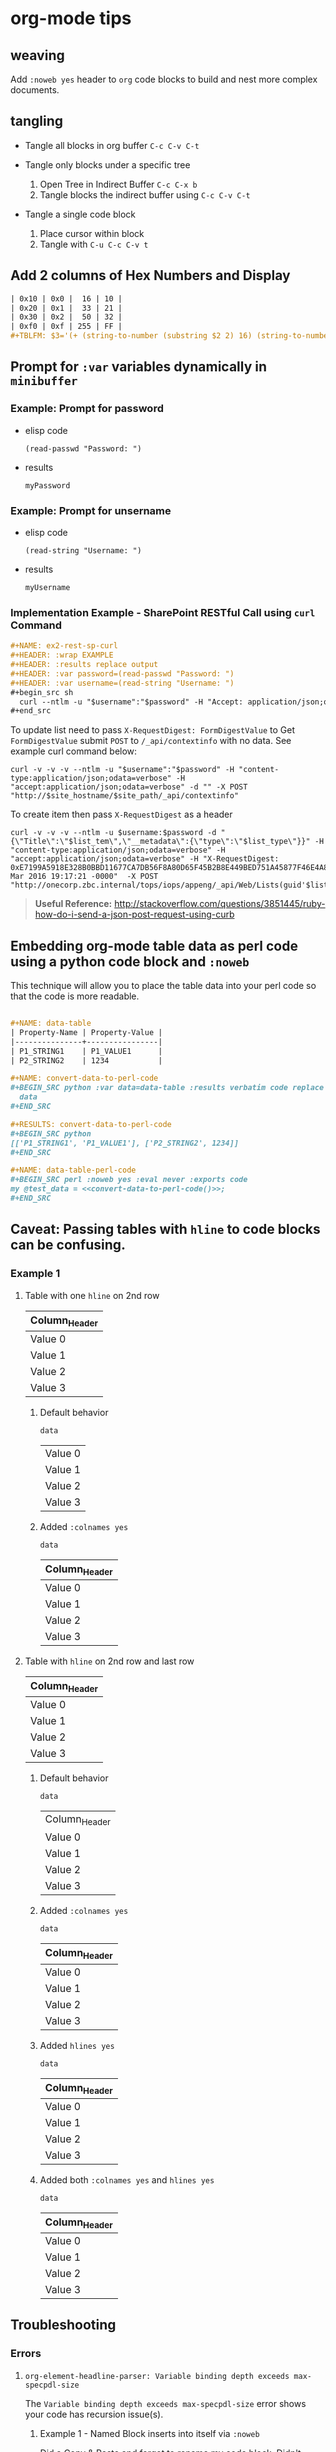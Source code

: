 * org-mode tips
** weaving
   Add =:noweb yes= header to =org= code blocks to build and nest more complex documents.
** tangling
   - Tangle all blocks in org buffer =C-c C-v C-t=

   - Tangle only blocks under a specific tree
     1. Open Tree in Indirect Buffer =C-c C-x b=
     2. Tangle blocks the indirect buffer using =C-c C-v C-t=
     
   - Tangle a single code block
     1. Place cursor within block
     2. Tangle with =C-u C-c C-v t=
   
** Add 2 columns of Hex Numbers and Display

#+BEGIN_SRC org
| 0x10 | 0x0 |  16 | 10 |
| 0x20 | 0x1 |  33 | 21 |
| 0x30 | 0x2 |  50 | 32 |
| 0xf0 | 0xf | 255 | FF |
#+TBLFM: $3='(+ (string-to-number (substring $2 2) 16) (string-to-number (substring $1 2) 16))::$4='(format "%X" (string-to-number $3))
#+END_SRC

** Prompt for =:var= variables dynamically in =minibuffer=
*** Example: Prompt for password
    - elisp code
       #+name: ex1-prompt-for-password
       #+begin_src elisp :exports both
        (read-passwd "Password: ")
       #+end_src
    - results
       #+RESULTS: ex1-prompt-for-password
       : myPassword

*** Example: Prompt for unsername
    - elisp code
      #+name: ex1-prompt-for-username
      #+begin_src elisp :exports both
       (read-string "Username: ")
      #+end_src
    - results
      #+RESULTS: ex1-prompt-for-username
      : myUsername

*** Implementation Example - SharePoint RESTful Call using =curl= Command

   #+BEGIN_SRC org
     ,#+NAME: ex2-rest-sp-curl
     ,#+HEADER: :wrap EXAMPLE
     ,#+HEADER: :results replace output 
     ,#+HEADER: :var password=(read-passwd "Password: ")
     ,#+HEADER: :var username=(read-string "Username: ")
     ,#+begin_src sh
       curl --ntlm -u "$username":"$password" -H "Accept: application/json;odata=verbose" "http://sharepoint.example.org/the/path/_api/web/Lists/getbytitle('MyTitle')/items?"
     ,#+end_src
   #+END_SRC
   
   To update list need to pass =X-RequestDigest: FormDigestValue= to Get =FormDigestValue= submit =POST= to =/_api/contextinfo= with no data. See example curl command below:
   #+BEGIN_SRC shell :results replace output  :var username=(read-string "Username: ") :var password=(read-passwd "Password: ") :var site_hostname="site.hostname" :var site_path="path/to/site" 
     curl -v -v -v --ntlm -u "$username":"$password" -H "content-type:application/json;odata=verbose" -H "accept:application/json;odata=verbose" -d "" -X POST "http://$site_hostname/$site_path/_api/contextinfo"
    #+END_SRC

To create item then pass =X-RequestDigest= as a header

    #+BEGIN_SRC shell :results replace output  :var username=(read-string "Username: ") :var password=(read-passwd "Password: ") :var site_hostname="site.hostname" :var site_path="path/to/site" :var list_guid="ba393f35-6d80-4e8d-b297-3c7145c48874" :var list_item="Added by curl in code block 1"  :var list_type="SP.Data.TestListItem"
    curl -v -v -v --ntlm -u $username:$password -d "{\"Title\":\"$list_tem\",\"__metadata\":{\"type\":\"$list_type\"}}" -H "content-type:application/json;odata=verbose" -H "accept:application/json;odata=verbose" -H "X-RequestDigest: 0xE7199A5918E328B0BBD11677CA7DB56F8A80D65F45B2B8E449BED751A45877F46E4A8D30AC411C05B3C49F564218E37C347C0BFF98D9862FACCC1005EF368AA2,30 Mar 2016 19:17:21 -0000"  -X POST "http://onecorp.zbc.internal/tops/iops/appeng/_api/Web/Lists(guid'$list_guid')/Items"
    #+END_SRC

#+BEGIN_QUOTE
 *Useful Reference:* http://stackoverflow.com/questions/3851445/ruby-how-do-i-send-a-json-post-request-using-curb
#+END_QUOTE

** Embedding org-mode table data as perl code using a python code block and =:noweb=

This technique will allow you to place the table data into your perl code so that the code is more readable.


#+BEGIN_SRC org

  ,#+NAME: data-table
  | Property-Name | Property-Value |
  |---------------+----------------|
  | P1_STRING1    | P1_VALUE1      |
  | P2_STRING2    | 1234           |

  ,#+NAME: convert-data-to-perl-code
  ,#+BEGIN_SRC python :var data=data-table :results verbatim code replace :session :exports none 
    data
  ,#+END_SRC

  ,#+RESULTS: convert-data-to-perl-code
  ,#+BEGIN_SRC python
  [['P1_STRING1', 'P1_VALUE1'], ['P2_STRING2', 1234]]
  ,#+END_SRC

  ,#+NAME: data-table-perl-code
  ,#+BEGIN_SRC perl :noweb yes :eval never :exports code 
  my @test_data = <<convert-data-to-perl-code()>>;
  ,#+END_SRC
#+END_SRC

#+RESULTS: 
:RESULTS:


#+NAME: data-table
| Property-Name | Property-Value |
|---------------+----------------|
| P1_STRING1    | P1_VALUE1      |
| P2_STRING2    | 1234           |

#+NAME: data-table-perl-code
#+BEGIN_SRC perl
  my @test_data = [['P1_STRING1', 'P1_VALUE1'], ['P2_STRING2', 1234]];
#+END_SRC
:END:


** Caveat: Passing tables with =hline= to code blocks can be confusing.
*** Example 1
**** Table with one =hline= on 2nd row

#+NAME: ex1-table-one-hline
| Column_Header |
|---------------|
| Value 0       |
| Value 1       |
| Value 2       |
| Value 3       |

***** Default behavior

#+NAME: ex1-table-one-hline-default
#+begin_src elisp :var data=ex1-table-one-hline :exports both
  data
#+end_src

#+RESULTS: ex1-table-one-hline-default
| Value 0 |
| Value 1 |
| Value 2 |
| Value 3 |

***** Added =:colnames yes=
#+NAME: ex1-table-one-hline-added-colnames-yes
#+begin_src elisp :var data=ex1-table-one-hline :colnames yes  
  data
#+end_src

#+RESULTS: ex1-table-one-hline-added-colnames-yes
| Column_Header |
|---------------|
| Value 0       |
| Value 1       |
| Value 2       |
| Value 3       |

**** Table with =hline= on 2nd row and last row

#+NAME: ex1-table-two-hline
| Column_Header |
|---------------|
| Value 0       |
| Value 1       |
| Value 2       |
| Value 3       |
|---------------|

***** Default behavior

#+NAME: ex1-table-two-hline-default
#+begin_src elisp :var data=ex1-table-two-hline  :exports both
  data
#+end_src

#+RESULTS: ex1-table-two-hline-default
| Column_Header |
| Value 0       |
| Value 1       |
| Value 2       |
| Value 3       |

***** Added =:colnames yes=

#+NAME: ex1-table-two-hline-added-colnames-yes
#+begin_src elisp :var data=ex1-table-two-hline :colnames yes  :exports both
  data
#+end_src

#+RESULTS: ex1-table-two-hline-added-colnames-yes
| Column_Header |
|---------------|
| Value 0       |
| Value 1       |
| Value 2       |
| Value 3       |

***** Added =hlines yes=

#+NAME: ex1-table-two-hline-added-hlines-yes
#+begin_src elisp :var data=ex1-table-two-hline :hlines yes   :exports both
  data
#+end_src

#+RESULTS: ex1-table-two-hline-added-hlines-yes
| Column_Header |
|---------------|
| Value 0       |
| Value 1       |
| Value 2       |
| Value 3       |
|---------------|

***** Added both =:colnames yes= and =hlines yes=

#+NAME: ex1-table-two-hline-added-both-colnames-hlines-yes
#+begin_src elisp :var data=ex1-table-two-hline :colnames yes :hlines yes   :exports both
  data
#+end_src

#+RESULTS: ex1-table-two-hline-added-both-colnames-hlines-yes
| Column_Header |
|---------------|
| Value 0       |
| Value 1       |
| Value 2       |
| Value 3       |
|---------------|

** Troubleshooting
*** Errors
**** =org-element-headline-parser: Variable binding depth exceeds max-specpdl-size=
The =Variable binding depth exceeds max-specpdl-size= error shows your code has recursion issue(s). 

***** Example 1 - Named Block inserts into itself via =:noweb=

Did a Copy & Paste and forgot to rename my code block. Didn't discover the recursion issue until I did =C-c= =C-v= =t= to tangle the script.

#+BEGIN_EXAMPLE
,#+name: max-specpdl-size-example1
,#+header: :noweb yes  
,#+header: :tangle /tmp/recursion-errors/max-specpdl-size-example1
,#+begin_src sh :eval never 
<<max-specpdl-size-example1>>
,#+end_src

,#+name: max-specpdl-size-example1
,#+begin_src sh :eval never 
echo "Did Copy/Paste and forgot to rename max-specpdl-size-example1 block"
,#+end_src

#+END_EXAMPLE

** Indexable Variable Values Examples

#+NAME: 3D
#+BEGIN_SRC emacs-lisp :exports both
  '( 
    ( ;;3D[0,,]
      ( ;;3D[0,0,]
        1 ;;3D[0,0,0]
        2 ;;3D[0,0,1]
        3 ;;3D[0,0,2]
      ) 
      ( ;;3D[0,1,]
        4 ;;3D[0,1,0]
        5 ;;3D[0,1,1]
        6 ;;3D[0,1,2]
      ) 
      ( ;;3D[0,2,]
        7 ;;3D[0,2,0]
        8 ;;3D[0,2,1]
        9 ;;3D[0,2,2]
      )
    )
    ( ;;3D[1,,]
     ( ;;3D[1,0,]
       10 ;;3D[1,0,0]
       11 ;;3D[1,0,1]
       12 ;;3D[1,0,2]
     ) 
     ( ;;3D[1,1,]
       13 ;;3D[1,1,0]
       14 ;;3D[1,1,1]
       15  ;;3D[1,1,2]
     ) 
     ( ;;3D[1,2,]
       16 ;;3D[1,2,0]
       17 ;;3D[1,2,1]
       18  ;;3D[1,2,2]
     )
    )
   ( ;;3D[2,,]
     ( ;;3D[2,0,]
       19 ;;3D[2,0,0]
       20 ;;3D[2,0,1]
       21 ;;3D[2,0,2]
     ) 
     ( ;;3D[2,1,]
       22 ;;3D[2,1,0]
       23 ;;3D[2,1,1]
       24 ;;3D[2,1,2]
     ) 
     ( ;;3D[2,2,]
       25 ;;3D[2,2,0]
       26 ;;3D[2,2,1]
       27 ;;3D[2,2,2]
     )
   )
  )
#+END_SRC

#+RESULTS: 3D
| (1 2 3)    | (4 5 6)    | (7 8 9)    |
| (10 11 12) | (13 14 15) | (16 17 18) |
| (19 20 21) | (22 23 24) | (25 26 27) |

#+BEGIN_SRC org
  ,#+BEGIN_SRC emacs-lisp :var data=3D[1,,1]
    data
  ,#+END_SRC

  ,#+RESULTS:
  | 11 | 14 | 17 |

  
  ,#+BEGIN_SRC emacs-lisp :var data=3D[0,,1]
    data
  ,#+END_SRC

  ,#+RESULTS:
  | 2 | 5 | 8 |

  ,#+BEGIN_SRC emacs-lisp :var data=3D[0,,0]
    data
  ,#+END_SRC

  ,#+RESULTS:
  | 1 | 4 | 7 |

  ,#+BEGIN_SRC emacs-lisp :var data=3D[2,,0]
    data
  ,#+END_SRC

  ,#+RESULTS:
  | 19 | 22 | 25 |
#+END_SRC


* Calling Named Code Blocks from Command-line Examples

#+BEGIN_SRC org :tangle call-named-code-block-examples.org

  ,** Call Named Code Block Example Script


  ,#+BEGIN_SRC shell :eval never :tangle call-named-code-block-examples.sh :shebang "#!/bin/sh"
    # -*- mode: shell-script -*-
    #
    # Call named code block in org-mode file
    #
    DIR=`pwd`
    FILE=$1
    CODE_BLOCK=$2

    emacs -Q --batch \
	  --eval "
    (progn
      (require 'org)(require 'ob)(require 'ob-table)(setq org-confirm-babel-evaluate nil)
      (mapc (lambda (file)
	      (find-file (expand-file-name file \"$DIR\"))
	      (let ((re-run (quote t))
		    (results (quote \"ERROR: Did not call code block: $CODE_BLOCK\")))
		(save-excursion
		  (org-babel-goto-named-src-block \"$CODE_BLOCK\")
		  (let ((info (org-babel-get-src-block-info 'light)))
		    (when info
		      (save-excursion
			;; go to the results, if there aren't any then run the block
			(goto-char (or (and (not re-run) (org-babel-where-is-src-block-result))
				       (progn (org-babel-execute-src-block)
					      (org-babel-where-is-src-block-result))))
			(end-of-line 1)
			(while (looking-at \"[\n\r\t\f ]\") (forward-char 1))
			;; open the results
			(if (looking-at org-bracket-link-regexp)
			    ;; file results
			    (org-open-at-point)
			  (let ((r (org-babel-format-result
				    (org-babel-read-result) (cdr (assq :sep (nth 2 info))))))
			    (pop-to-buffer (get-buffer-create \"*Org-Babel Results*\"))
			    (delete-region (point-min) (point-max))
			    (insert r)
			    (setq results (buffer-string))))
			t)))
		  t)
		(princ (format \"%s\" results))
		)

	      (kill-buffer))
	    '(\"$FILE\"))
      )
    "

  ,#+END_SRC

  ,*Note:* Tangle files first with ~C-c C-v C-t~

  ,#+NAME: call-get-org-version
  ,#+BEGIN_SRC shell
    ./call-named-code-block-examples.sh ./call-named-code-block-examples.org "get-org-version" 2>/dev/null
  ,#+END_SRC


  ,#+NAME: call-get-emacs-version
  ,#+BEGIN_SRC shell
    ./call-named-code-block-examples.sh ./call-named-code-block-examples.org "get-emacs-version" 2>/dev/null
  ,#+END_SRC

  ,** Named Code Block Examples

  ,#+NAME: get-org-version
  ,#+BEGIN_SRC elisp 
  (format "org-mode version: %s" (org-version))
  ,#+END_SRC

  ,#+RESULTS: get-org-version
  : org-mode version: 9.0

  ,#+NAME: get-emacs-version
  ,#+BEGIN_SRC elisp 
  (format "emacs version: %s" (substring (version) 10 16))
  ,#+END_SRC

  ,#+RESULTS: get-emacs-version
  : emacs version: 24.5.1


#+END_SRC

* Export Settings for GitLab/GitHub Example
#+BEGIN_SRC org
,* Export Settings                                                  :noexport:
,#+OPTIONS: todo:t
,#+OPTIONS:  f:t
,#+EXPORT_SELECT_TAGS: export
,#+EXPORT_EXCLUDE_TAGS: noexport
#+END_SRC

* Does ~#+ATTR_HTML:~ syntax render in GitHub? Not yet.

#+BEGIN_SRC org :results raw replace :exports both
  ,#+ATTR_HTML: :title The Org mode homepage :style color:red;
  [[http://orgmode.org]]
#+END_SRC

#+RESULTS:
#+ATTR_HTML: :title The Org mode homepage :style color:red;
[[http://orgmode.org]]
